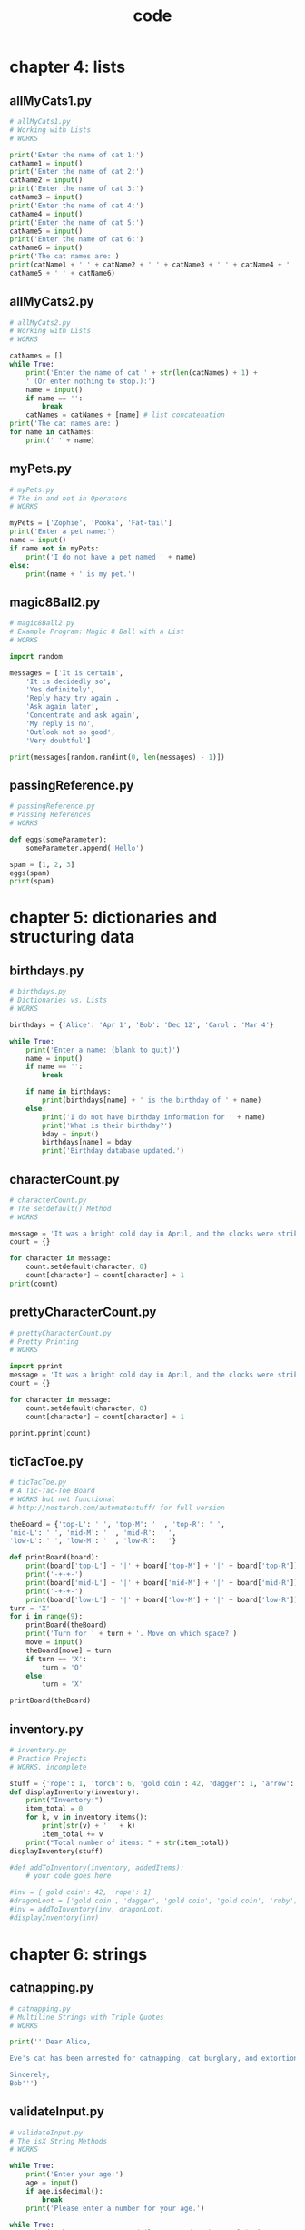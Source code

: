 #+Title: code
#+OPTIONS: ^:nil num:nil author:nil email:nil creator:nil timestamp:nil

* chapter 4: lists
** allMyCats1.py
#+BEGIN_SRC python :tangle allMyCats1.py :padline no
  # allMyCats1.py
  # Working with Lists
  # WORKS

  print('Enter the name of cat 1:')
  catName1 = input()
  print('Enter the name of cat 2:')
  catName2 = input()
  print('Enter the name of cat 3:')
  catName3 = input()
  print('Enter the name of cat 4:')
  catName4 = input()
  print('Enter the name of cat 5:')
  catName5 = input()
  print('Enter the name of cat 6:')
  catName6 = input()
  print('The cat names are:')
  print(catName1 + ' ' + catName2 + ' ' + catName3 + ' ' + catName4 + ' ' +
  catName5 + ' ' + catName6)
#+END_SRC

** allMyCats2.py
#+BEGIN_SRC python :tangle allMyCats2.py :padline no
  # allMyCats2.py
  # Working with Lists
  # WORKS

  catNames = []
  while True:
      print('Enter the name of cat ' + str(len(catNames) + 1) +
      ' (Or enter nothing to stop.):')
      name = input()
      if name == '':
          break
      catNames = catNames + [name] # list concatenation
  print('The cat names are:')
  for name in catNames:
      print(' ' + name)
#+END_SRC

** myPets.py
#+BEGIN_SRC python :tangle myPets.py :padline no
  # myPets.py
  # The in and not in Operators
  # WORKS

  myPets = ['Zophie', 'Pooka', 'Fat-tail']
  print('Enter a pet name:')
  name = input()
  if name not in myPets:
      print('I do not have a pet named ' + name)
  else:
      print(name + ' is my pet.')
#+END_SRC

** magic8Ball2.py
#+BEGIN_SRC python :tangle magic8Ball2.py :padline no
  # magic8Ball2.py
  # Example Program: Magic 8 Ball with a List
  # WORKS

  import random

  messages = ['It is certain',
      'It is decidedly so',
      'Yes definitely',
      'Reply hazy try again',
      'Ask again later',
      'Concentrate and ask again',
      'My reply is no',
      'Outlook not so good',
      'Very doubtful']

  print(messages[random.randint(0, len(messages) - 1)])
#+END_SRC

** passingReference.py
#+BEGIN_SRC python :tangle passingReference.py :padline no
  # passingReference.py
  # Passing References
  # WORKS

  def eggs(someParameter):
      someParameter.append('Hello')
      
  spam = [1, 2, 3]
  eggs(spam)
  print(spam)
#+END_SRC

* chapter 5: dictionaries and structuring data
** birthdays.py
#+BEGIN_SRC python :tangle birthdays.py :padline no
  # birthdays.py
  # Dictionaries vs. Lists
  # WORKS

  birthdays = {'Alice': 'Apr 1', 'Bob': 'Dec 12', 'Carol': 'Mar 4'}

  while True:
      print('Enter a name: (blank to quit)')
      name = input()
      if name == '':
          break
      
      if name in birthdays:
          print(birthdays[name] + ' is the birthday of ' + name)
      else:
          print('I do not have birthday information for ' + name)
          print('What is their birthday?')
          bday = input()
          birthdays[name] = bday
          print('Birthday database updated.')
#+END_SRC

** characterCount.py
#+BEGIN_SRC python :tangle characterCount.py :padline no
  # characterCount.py
  # The setdefault() Method
  # WORKS

  message = 'It was a bright cold day in April, and the clocks were striking thirteen.'
  count = {}

  for character in message:
      count.setdefault(character, 0)
      count[character] = count[character] + 1
  print(count)
#+END_SRC

** prettyCharacterCount.py
#+BEGIN_SRC python :tangle prettyCharacterCount.py :padline no
  # prettyCharacterCount.py
  # Pretty Printing
  # WORKS

  import pprint
  message = 'It was a bright cold day in April, and the clocks were striking thirteen.'
  count = {}

  for character in message:
      count.setdefault(character, 0)
      count[character] = count[character] + 1

  pprint.pprint(count)
#+END_SRC

** ticTacToe.py
#+BEGIN_SRC python :tangle ticTacToe.py :padline no
  # ticTacToe.py
  # A Tic-Tac-Toe Board
  # WORKS but not functional
  # http://nostarch.com/automatestuff/ for full version

  theBoard = {'top-L': ' ', 'top-M': ' ', 'top-R': ' ',
  'mid-L': ' ', 'mid-M': ' ', 'mid-R': ' ',
  'low-L': ' ', 'low-M': ' ', 'low-R': ' '}

  def printBoard(board):
      print(board['top-L'] + '|' + board['top-M'] + '|' + board['top-R'])
      print('-+-+-')
      print(board['mid-L'] + '|' + board['mid-M'] + '|' + board['mid-R'])
      print('-+-+-')
      print(board['low-L'] + '|' + board['low-M'] + '|' + board['low-R'])
  turn = 'X'
  for i in range(9):
      printBoard(theBoard)
      print('Turn for ' + turn + '. Move on which space?')
      move = input()
      theBoard[move] = turn
      if turn == 'X':
          turn = 'O'
      else:
          turn = 'X'
      
  printBoard(theBoard)
#+END_SRC

** inventory.py
#+BEGIN_SRC python :tangle inventory.py :padline no
  # inventory.py
  # Practice Projects
  # WORKS. incomplete

  stuff = {'rope': 1, 'torch': 6, 'gold coin': 42, 'dagger': 1, 'arrow': 12}
  def displayInventory(inventory):
      print("Inventory:")
      item_total = 0
      for k, v in inventory.items():
          print(str(v) + ' ' + k)
          item_total += v
      print("Total number of items: " + str(item_total))
  displayInventory(stuff)

  #def addToInventory(inventory, addedItems):
      # your code goes here

  #inv = {'gold coin': 42, 'rope': 1}
  #dragonLoot = ['gold coin', 'dagger', 'gold coin', 'gold coin', 'ruby']
  #inv = addToInventory(inv, dragonLoot)
  #displayInventory(inv)
#+END_SRC

* chapter 6: strings
** catnapping.py
#+BEGIN_SRC python :tangle catnapping.py :padline no
  # catnapping.py
  # Multiline Strings with Triple Quotes
  # WORKS

  print('''Dear Alice,

  Eve's cat has been arrested for catnapping, cat burglary, and extortion.

  Sincerely,
  Bob''')
#+END_SRC

** validateInput.py
#+BEGIN_SRC python :tangle validateInput.py :padline no
  # validateInput.py
  # The isX String Methods
  # WORKS

  while True:
      print('Enter your age:')
      age = input()
      if age.isdecimal():
          break
      print('Please enter a number for your age.')

  while True:
      print('Select a new password (letters and numbers only):')
      password = input()
      if password.isalnum():
          break
      print('Passwords can only have letters and numbers.')
#+END_SRC

** picnicTable.py
#+BEGIN_SRC python :tangle picnicTable.py :padline no
  # picnicTable.py
  # Justifying Text with rjust(), ljust(), and center()
  # WORKS

  def printPicnic(itemsDict, leftWidth, rightWidth):
      print('PICNIC ITEMS'.center(leftWidth + rightWidth, '-'))
      for k, v in itemsDict.items():
          print(k.ljust(leftWidth, '.') + str(v).rjust(rightWidth))

  picnicItems = {'sandwiches': 4, 'apples': 12, 'cups': 4, 'cookies': 8000}
  printPicnic(picnicItems, 12, 5)
  printPicnic(picnicItems, 20, 6)
#+END_SRC

** pw.py
#+BEGIN_SRC python :tangle pw.py :padline no
  #! python3
  # pw.py - An insecure password locker program.
  # Project: Password Locker
  # install pyperclip module
  # Pyperclip could not find a copy/paste mechanism for your system.
  # yum install xclip
  # WORKS

  PASSWORDS = {'email': 'F7minlBDDuvMJuxESSKHFhTxFtjVB6',
               'blog': 'VmALvQyKAxiVH5G8v01if1MLZF3sdt',
               'luggage': '12345'}

  import sys, pyperclip
  if len(sys.argv) < 2:
      print('Usage: py pw.py [account] - copy account password')
      sys.exit()

  account = sys.argv[1]   # first command line arg is the account name

  if account in PASSWORDS:
      pyperclip.copy(PASSWORDS[account])
      print('Password for ' + account + ' copied to clipboard.')
  else:
      print('There is no account named ' + account)
#+END_SRC

** bulletPointAdder.py
#+BEGIN_SRC python :tangle bulletPointAdder.py :padline no
  #! python3
  # bulletPointAdder.py - Adds Wikipedia bullet points to the start
  # of each line of text on the clipboard.
  # Project: Adding Bullets to Wiki Markup
  # WORKS

  import pyperclip
  text = pyperclip.paste()

  # Separate lines and add stars.
  lines = text.split('\n')
  for i in range(len(lines)):    # loop through all indexes for "lines" list
      lines[i] = '* ' + lines[i] # add star to each string in "lines" list
  text = '\n'.join(lines)
  pyperclip.copy(text)
#+END_SRC



